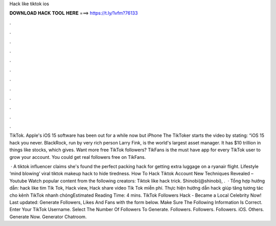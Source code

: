 Hack like tiktok ios



𝐃𝐎𝐖𝐍𝐋𝐎𝐀𝐃 𝐇𝐀𝐂𝐊 𝐓𝐎𝐎𝐋 𝐇𝐄𝐑𝐄 ===> https://t.ly/1vfm?76133



.



.



.



.



.



.



.



.



.



.



.



.

TikTok. Apple's iOS 15 software has been out for a while now but iPhone The TikToker starts the video by stating: “iOS 15 hack you never. BlackRock, run by very rich person Larry Fink, is the world's largest asset manager. It has $10 trillion in things like stocks, which gives. Want more free TikTok followers? TikFans is the must have app for every TikTok user to grow your account. You could get real followers free on TikFans.

 · A tiktok influencer claims she's found the perfect packing hack for getting extra luggage on a ryanair flight. Lifestyle ‘mind blowing’ viral tiktok makeup hack to hide tiredness. How To Hack Tiktok Account New Techniques Revealed – Youtube Watch popular content from the following creators: Tiktok like hack trick. Shinobi(@shinobi), .  · Tổng hợp hướng dẫn: hack like tim Tik Tok, Hack view, Hack share video Tik Tok miễn phí. Thực hiện hướng dẫn hack giúp tăng tương tác cho kênh TikTok nhanh chóngEstimated Reading Time: 4 mins. TikTok Followers Hack - Became a Local Celebrity Now! Last updated: Generate Followers, Likes And Fans with the form below. Make Sure The Following Information Is Correct. Enter Your TikTok Username. Select The Number Of Followers To Generate. Followers. Followers. Followers. iOS. Others. Generate Now. Generator Chatroom.
